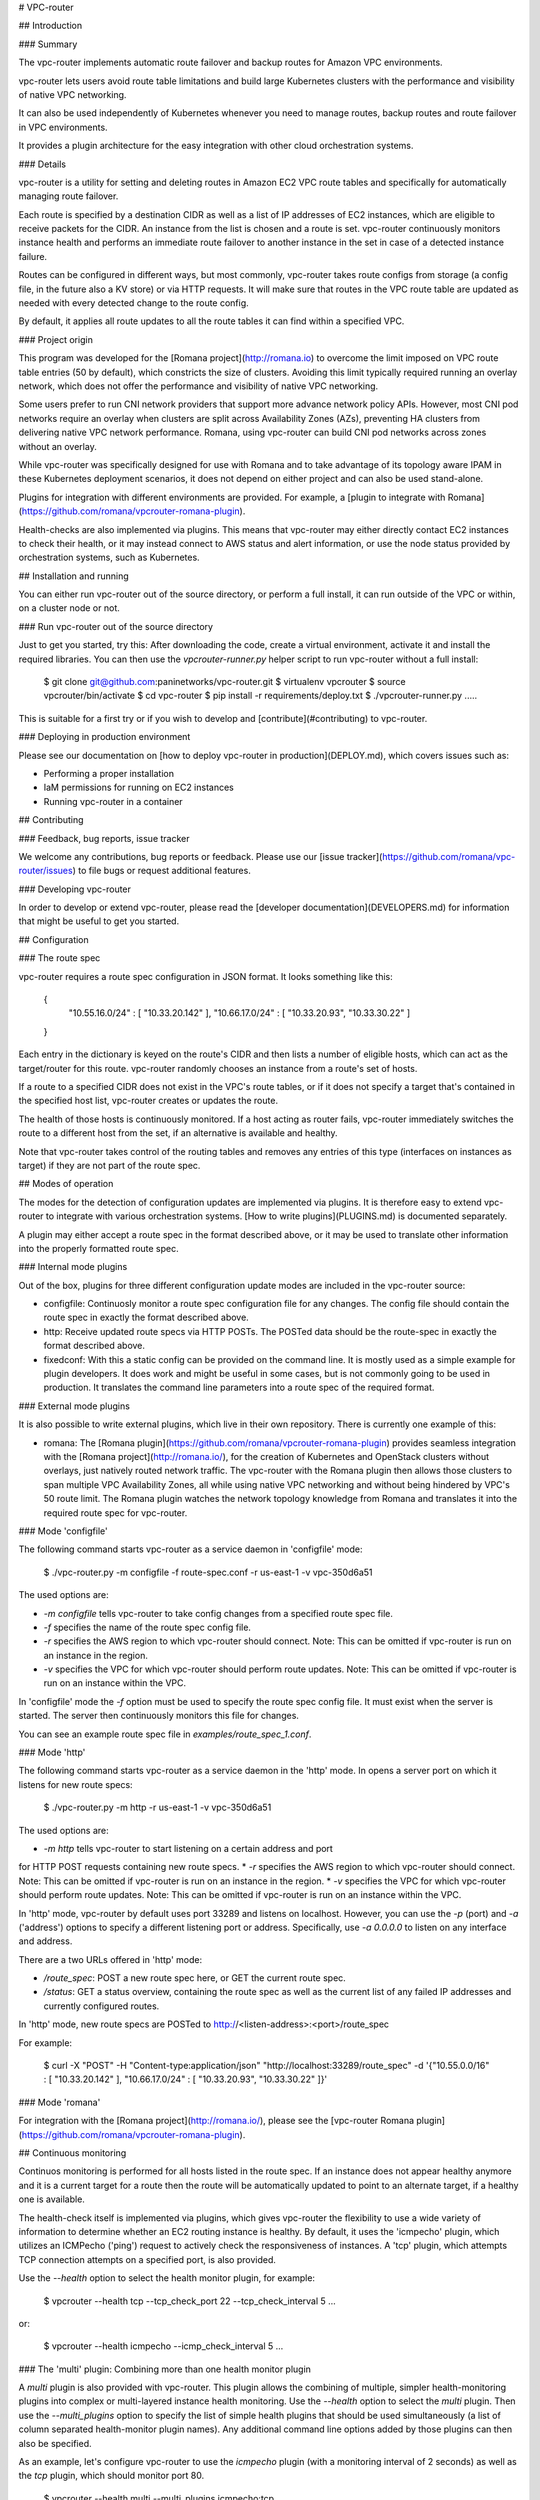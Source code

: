 # VPC-router

## Introduction

### Summary

The vpc-router implements automatic route failover and backup routes for Amazon
VPC environments.

vpc-router lets users avoid route table limitations and build large Kubernetes
clusters with the performance and visibility of native VPC networking.

It can also be used independently of Kubernetes whenever you need to manage
routes, backup routes and route failover in VPC environments.

It provides a plugin architecture for the easy integration with other cloud
orchestration systems.

### Details

vpc-router is a utility for setting and deleting routes in Amazon EC2 VPC route
tables and specifically for automatically managing route failover.

Each route is specified by a destination CIDR as well as a list of IP addresses
of EC2 instances, which are eligible to receive packets for the CIDR. An
instance from the list is chosen and a route is set. vpc-router continuously
monitors instance health and performs an immediate route failover to another
instance in the set in case of a detected instance failure.

Routes can be configured in different ways, but most commonly, vpc-router takes
route configs from storage (a config file, in the future also a KV store) or
via HTTP requests. It will make sure that routes in the VPC route table are
updated as needed with every detected change to the route config.

By default, it applies all route updates to all the route tables it can find
within a specified VPC.

### Project origin

This program was developed for the [Romana project](http://romana.io) to
overcome the limit imposed on VPC route table entries (50 by default), which
constricts the size of clusters. Avoiding this limit typically required running
an overlay network, which does not offer the performance and visibility of
native VPC networking. 

Some users prefer to run CNI network providers that support more advance
network policy APIs. However, most CNI pod networks require an overlay when
clusters are split across Availability Zones (AZs), preventing HA clusters from
delivering native VPC network performance. Romana, using vpc-router can build
CNI pod networks across zones without an overlay.

While vpc-router was specifically designed for use with Romana and to take
advantage of its topology aware IPAM in these Kubernetes deployment scenarios,
it does not depend on either project and can also be used stand-alone.

Plugins for integration with different environments are provided. For example,
a [plugin to integrate with Romana](https://github.com/romana/vpcrouter-romana-plugin).

Health-checks are also implemented via plugins. This means that vpc-router may
either directly contact EC2 instances to check their health, or it may instead
connect to AWS status and alert information, or use the node status provided by
orchestration systems, such as Kubernetes.

## Installation and running

You can either run vpc-router out of the source directory, or perform a full
install, it can run outside of the VPC or within, on a cluster node or not.

### Run vpc-router out of the source directory

Just to get you started, try this: After downloading the code, create a virtual
environment, activate it and install the required libraries. You can then use
the `vpcrouter-runner.py` helper script to run vpc-router without a full
install:

    $ git clone git@github.com:paninetworks/vpc-router.git
    $ virtualenv vpcrouter
    $ source vpcrouter/bin/activate
    $ cd vpc-router
    $ pip install -r requirements/deploy.txt
    $ ./vpcrouter-runner.py .....

This is suitable for a first try or if you wish to develop and
[contribute](#contributing) to vpc-router.

### Deploying in production environment

Please see our documentation on [how to deploy vpc-router in
production](DEPLOY.md), which covers issues such as:

* Performing a proper installation
* IaM permissions for running on EC2 instances
* Running vpc-router in a container

## Contributing

### Feedback, bug reports, issue tracker

We welcome any contributions, bug reports or feedback. Please use our
[issue tracker](https://github.com/romana/vpc-router/issues) to file bugs or request
additional features.

### Developing vpc-router

In order to develop or extend vpc-router, please read the [developer
documentation](DEVELOPERS.md) for information that might be useful to get you
started.

## Configuration

### The route spec

vpc-router requires a route spec configuration in JSON format. It looks
something like this:

    {
        "10.55.16.0/24" : [ "10.33.20.142" ],
        "10.66.17.0/24" : [ "10.33.20.93", "10.33.30.22" ]
    }

Each entry in the dictionary is keyed on the route's CIDR and then lists a
number of eligible hosts, which can act as the target/router for this route.
vpc-router randomly chooses an instance from a route's set of hosts.

If a route to a specified CIDR does not exist in the VPC's route tables, or if
it does not specify a target that's contained in the specified host list,
vpc-router creates or updates the route.

The health of those hosts is continuously monitored. If a host acting as router
fails, vpc-router immediately switches the route to a different host from the
set, if an alternative is available and healthy.

Note that vpc-router takes control of the routing tables and removes any
entries of this type (interfaces on instances as target) if they are not part
of the route spec.

## Modes of operation

The modes for the detection of configuration updates are implemented via
plugins. It is therefore easy to extend vpc-router to integrate with
various orchestration systems. [How to write plugins](PLUGINS.md) is documented
separately.

A plugin may either accept a route spec in the format described above, or it
may be used to translate other information into the properly formatted
route spec.

### Internal mode plugins

Out of the box, plugins for three different configuration update modes are
included in the vpc-router source:

* configfile: Continuosly monitor a route spec configuration file for any
  changes. The config file should contain the route spec in exactly the format
  described above.
* http: Receive updated route specs via HTTP POSTs. The POSTed data should be
  the route-spec in exactly the format described above.
* fixedconf: With this a static config can be provided on the command line. It
  is mostly used as a simple example for plugin developers. It does work
  and might be useful in some cases, but is not commonly going to be used in
  production. It translates the command line parameters into a route spec of
  the required format.

### External mode plugins

It is also possible to write external plugins, which live in their own
repository. There is currently one example of this:

* romana: The
  [Romana plugin](https://github.com/romana/vpcrouter-romana-plugin) provides
  seamless integration with the [Romana project](http://romana.io/), for the
  creation of Kubernetes and OpenStack clusters without overlays, just
  natively routed network traffic. The vpc-router with the Romana plugin then
  allows those clusters to span multiple VPC Availability Zones, all while
  using native VPC networking and without being hindered by VPC's 50 route
  limit. The Romana plugin watches the network topology knowledge from Romana
  and translates it into the required route spec for vpc-router.

### Mode 'configfile' 

The following command starts vpc-router as a service daemon in 'configfile'
mode:

    $ ./vpc-router.py -m configfile -f route-spec.conf -r us-east-1 -v vpc-350d6a51

The used options are:

* `-m configfile` tells vpc-router to take config changes from a specified
  route spec file.
* `-f` specifies the name of the route spec config file.
* `-r` specifies the AWS region to which vpc-router should connect. Note: This
  can be omitted if vpc-router is run on an instance in the region.
* `-v` specifies the VPC for which vpc-router should perform route updates.
  Note: This can be omitted if vpc-router is run on an instance within the VPC.

In 'configfile' mode the `-f` option must be used to specify the route spec
config file. It must exist when the server is started. The server then
continuously monitors this file for changes.

You can see an example route spec file in `examples/route_spec_1.conf`.

### Mode 'http'

The following command starts vpc-router as a service daemon in the 'http'
mode. In opens a server port on which it listens for new route specs:

    $ ./vpc-router.py -m http -r us-east-1 -v vpc-350d6a51

The used options are:

* `-m http` tells vpc-router to start listening on a certain address and port
for HTTP POST requests containing new route specs.
* `-r` specifies the AWS region to which vpc-router should connect. Note: This
can be omitted if vpc-router is run on an instance in the region.
* `-v` specifies the VPC for which vpc-router should perform route updates.
Note: This can be omitted if vpc-router is run on an instance within the VPC.

In 'http' mode, vpc-router by default uses port 33289 and listens on localhost.
However, you can use the `-p` (port) and `-a` ('address') options to specify a
different listening port or address. Specifically, use `-a 0.0.0.0` to listen
on any interface and address.

There are a two URLs offered in 'http' mode:

* `/route_spec`: POST a new route spec here, or GET the current route spec.
* `/status`: GET a status overview, containing the route spec as well as the
  current list of any failed IP addresses and currently configured routes.

In 'http' mode, new route specs are POSTed to
http://<listen-address>:<port>/route_spec

For example:

    $ curl -X "POST" -H "Content-type:application/json" "http://localhost:33289/route_spec" -d '{"10.55.0.0/16" : [ "10.33.20.142" ], "10.66.17.0/24" : [ "10.33.20.93", "10.33.30.22" ]}'

### Mode 'romana'

For integration with the [Romana project](http://romana.io/), please see the
[vpc-router Romana plugin](https://github.com/romana/vpcrouter-romana-plugin).

## Continuous monitoring

Continuos monitoring is performed for all hosts listed in the route spec. If an
instance does not appear healthy anymore and it is a current target for a route
then the route will be automatically updated to point to an alternate target,
if a healthy one is available.

The health-check itself is implemented via plugins, which gives vpc-router the
flexibility to use a wide variety of information to determine whether an EC2
routing instance is healthy. By default, it uses the 'icmpecho' plugin, which
utilizes an ICMPecho ('ping') request to actively check the responsiveness of
instances. A 'tcp' plugin, which attempts TCP connection attempts on a
specified port, is also provided.

Use the `--health` option to select the health monitor plugin, for example:

    $ vpcrouter --health tcp --tcp_check_port 22 --tcp_check_interval 5 ...

or:

    $ vpcrouter --health icmpecho --icmp_check_interval 5 ...

### The 'multi' plugin: Combining more than one health monitor plugin

A `multi` plugin is also provided with vpc-router. This plugin allows the
combining of multiple, simpler health-monitoring plugins into complex or
multi-layered instance health monitoring. Use the `--health` option to select
the `multi` plugin. Then use the `--multi_plugins` option to specify the list
of simple health plugins that should be used simultaneously (a list of column
separated health-monitor plugin names). Any additional command line options
added by those plugins can then also be specified.

As an example, let's configure vpc-router to use the `icmpecho` plugin (with a
monitoring interval of 2 seconds) as well as the `tcp` plugin, which should
monitor port 80.

    $ vpcrouter --health multi --multi_plugins icmpecho:tcp \
                        --icmp_check_interval 2 --tcp_check_port 80 ...

An instance is considered 'failed' if ANY of the specified sub-plugins reports
the instance as failed.

### Considering an instance as 'healthy' again

If a health monitoring plugin reports an instance as 'failed', it will be
considered 'failed' for some amount of time (the exact time depends on the
plugin, but usually it's 10 times the selected monitoring interval, when using
the 'multi' plugin, it will be 20 times the largest interval of the specified
sub-plugins).

The health monitoring occasionally attempts to re-check failed instances to see
if they have recovered. If not, it will report them as failed again.

If there has not been a 'failed' report about an instance within that time
window, the instance will automatically be considered as 'healthy' again. This
does not mean that routes are failing back to that instance, it just means that
this instance becomes eligible to be a target for routes again.

## TODO

A 'todo' list is maintained in the
[issue tracker](https://github.com/romana/vpc-router/issues) of the project.



